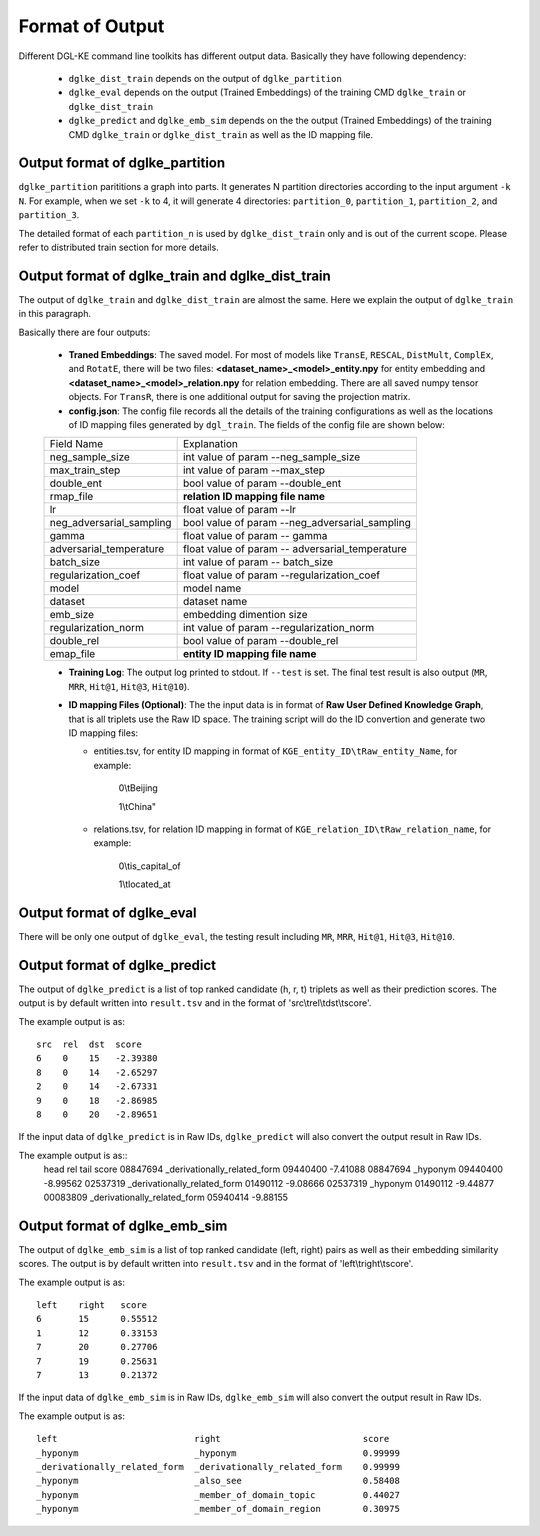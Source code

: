 Format of Output
----------------

Different DGL-KE command line toolkits has different output data. Basically they have following dependency:

  * ``dglke_dist_train`` depends on the output of ``dglke_partition``
  * ``dglke_eval`` depends on the output (Trained Embeddings) of the training CMD ``dglke_train`` or ``dglke_dist_train``
  * ``dglke_predict`` and ``dglke_emb_sim`` depends on the the output (Trained Embeddings) of the training CMD ``dglke_train`` or ``dglke_dist_train`` as well as the ID mapping file.

Output format of dglke_partition
~~~~~~~~~~~~~~~~~~~~~~~~~~~~~~~~~

``dglke_partition`` parititions a graph into parts. It generates N partition directories according to the input argument ``-k N``. For example, when we set ``-k`` to 4, it will generate 4 directories: ``partition_0``, ``partition_1``, ``partition_2``, and ``partition_3``.

The detailed format of each ``partition_n`` is used by ``dglke_dist_train`` only and is out of the current scope. Please refer to distributed train section for more details.

Output format of dglke_train and dglke_dist_train
~~~~~~~~~~~~~~~~~~~~~~~~~~~~~~~~~~~~~~~~~~~~~~~~~~

The output of ``dglke_train`` and ``dglke_dist_train`` are almost the same.
Here we explain the output of ``dglke_train`` in this paragraph.

Basically there are four outputs:

  * **Traned Embeddings**: The saved model. For most of models like ``TransE``, ``RESCAL``, ``DistMult``, ``ComplEx``, and ``RotatE``, there will be two files: **<dataset_name>\_<model>\_entity.npy** for entity embedding and **<dataset_name>\_<model>\_relation.npy** for relation embedding. There are all saved numpy tensor objects. For ``TransR``, there is one additional output for saving the projection matrix.
  * **config.json**: The config file records all the details of the training configurations as well as the locations of ID mapping files generated by ``dgl_train``. The fields of the config file are shown below:

  ========================== ============
  Field Name                 Explanation
  -------------------------- ------------
  neg_sample_size            int value of param --neg_sample_size
  max_train_step             int value of param --max_step
  double_ent                 bool value of param --double_ent
  rmap_file                  **relation ID mapping file name**
  lr                         float value of param --lr
  neg_adversarial_sampling   bool value of param --neg_adversarial_sampling
  gamma                      float value of param -- gamma
  adversarial_temperature    float value of param -- adversarial_temperature
  batch_size                 int value of param -- batch_size
  regularization_coef        float value of param --regularization_coef
  model                      model name
  dataset                    dataset name
  emb_size                   embedding dimention size 
  regularization_norm        int value of param --regularization_norm
  double_rel                 bool value of param --double_rel
  emap_file                  **entity ID mapping file name**
  ========================== ============
  
  * **Training Log**: The output log printed to stdout. If ``--test`` is set. The final test result is also output (``MR``, ``MRR``, ``Hit@1``, ``Hit@3``, ``Hit@10``).
  * **ID mapping Files (Optional)**: The the input data is in format of **Raw User Defined Knowledge Graph**, that is all triplets use the Raw ID space. The training script will do the ID convertion and generate two ID mapping files: 

    - entities.tsv, for entity ID mapping in format of ``KGE_entity_ID\tRaw_entity_Name``, for example:

        0\\tBeijing

        1\\tChina"

    - relations.tsv, for relation ID mapping in format of ``KGE_relation_ID\tRaw_relation_name``, for example:

        0\\tis_capital_of

        1\\tlocated_at


Output format of dglke_eval
~~~~~~~~~~~~~~~~~~~~~~~~~~~

There will be only one output of ``dglke_eval``, the testing result including ``MR``, ``MRR``, ``Hit@1``, ``Hit@3``, ``Hit@10``.

Output format of dglke_predict
~~~~~~~~~~~~~~~~~~~~~~~~~~~~~~

The output of ``dglke_predict`` is a list of top ranked candidate (h, r, t) triplets as well as their prediction scores. The output is by default written into ``result.tsv`` and in the format of 'src\\trel\\tdst\\tscore'. 

The example output is as::

    src  rel  dst  score
    6    0    15   -2.39380
    8    0    14   -2.65297
    2    0    14   -2.67331
    9    0    18   -2.86985
    8    0    20   -2.89651

If the input data of ``dglke_predict`` is in Raw IDs, ``dglke_predict`` will also convert the output result in Raw IDs.

The example output is as::
    head      rel                           tail      score
    08847694  _derivationally_related_form  09440400  -7.41088
    08847694  _hyponym                      09440400  -8.99562
    02537319  _derivationally_related_form  01490112  -9.08666
    02537319  _hyponym                      01490112  -9.44877
    00083809  _derivationally_related_form  05940414  -9.88155

Output format of dglke_emb_sim
~~~~~~~~~~~~~~~~~~~~~~~~~~~~~~

The output of ``dglke_emb_sim`` is a list of top ranked candidate (left, right) pairs as well as their embedding similarity scores. The output is by default written into ``result.tsv`` and in the format of 'left\\tright\\tscore'. 

The example output is as::

    left    right   score
    6       15      0.55512
    1       12      0.33153
    7       20      0.27706
    7       19      0.25631
    7       13      0.21372

If the input data of ``dglke_emb_sim`` is in Raw IDs, ``dglke_emb_sim`` will also convert the output result in Raw IDs.

The example output is as::

    left                          right                           score
    _hyponym                      _hyponym                        0.99999
    _derivationally_related_form  _derivationally_related_form    0.99999
    _hyponym                      _also_see                       0.58408
    _hyponym                      _member_of_domain_topic         0.44027
    _hyponym                      _member_of_domain_region        0.30975
